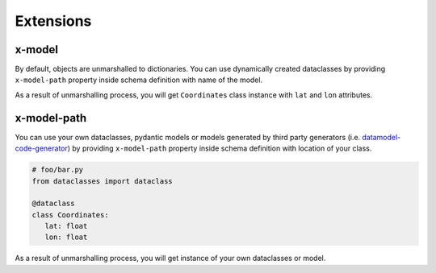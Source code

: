 Extensions
==========

x-model
-------

By default, objects are unmarshalled to dictionaries. You can use dynamically created dataclasses by providing ``x-model-path`` property inside schema definition with name of the model.

.. code-block:: yaml
  :emphasize-lines: 5

    ...
    components:
     schemas:
       Coordinates:
         x-model: Coordinates
         type: object
         required:
           - lat
           - lon
         properties:
           lat:
             type: number
           lon:
             type: number

As a result of unmarshalling process, you will get ``Coordinates`` class instance with ``lat`` and ``lon`` attributes.


x-model-path
------------

You can use your own dataclasses, pydantic models or models generated by third party generators (i.e. `datamodel-code-generator <https://github.com/koxudaxi/datamodel-code-generator>`__) by providing ``x-model-path`` property inside schema definition with location of your class.

.. code-block:: yaml
  :emphasize-lines: 5

    ...
    components:
     schemas:
       Coordinates:
         x-model-path: foo.bar.Coordinates
         type: object
         required:
           - lat
           - lon
         properties:
           lat:
             type: number
           lon:
             type: number

.. code-block:: python

    # foo/bar.py
    from dataclasses import dataclass

    @dataclass
    class Coordinates:
       lat: float
       lon: float

As a result of unmarshalling process, you will get instance of your own dataclasses or model.
